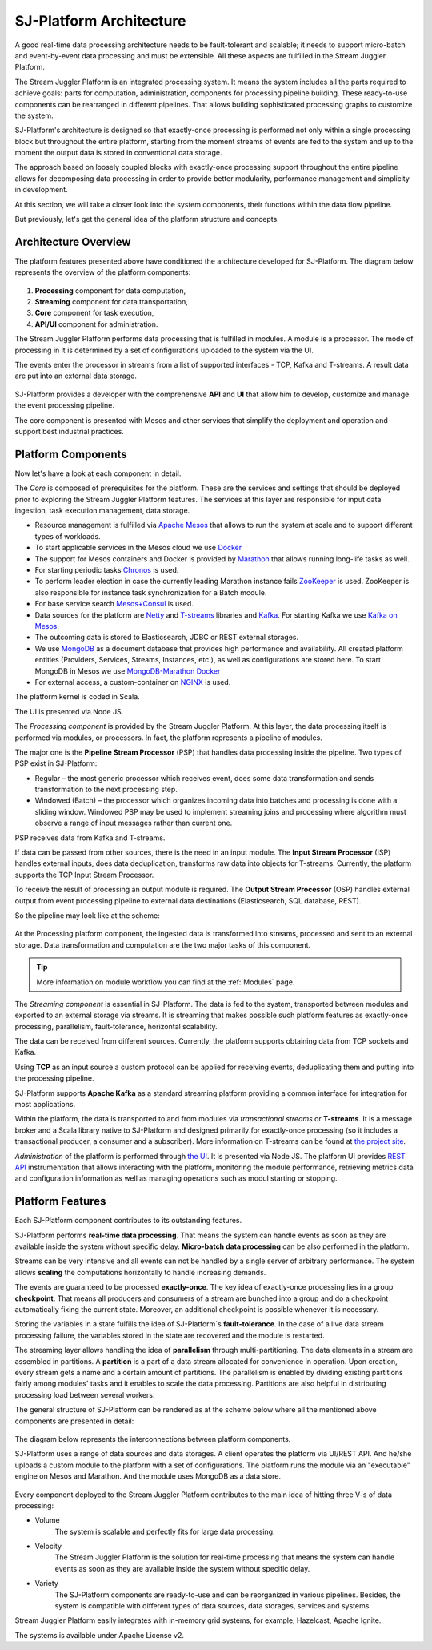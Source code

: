 .. _Architecture:

SJ-Platform Architecture
==============================

A good real-time data processing architecture needs to be fault-tolerant and scalable; it needs to support micro-batch and event-by-event data processing and must be extensible. All these aspects are fulfilled in the Stream Juggler Platform. 

The Stream Juggler Platform is an integrated processing system. It means the system includes all the parts required to achieve goals: parts for computation, administration, components for processing pipeline building. These ready-to-use components can be rearranged in different pipelines. That allows building sophisticated processing graphs to customize the system.

SJ-Platform's architecture is designed so that exactly-once processing is performed not only within a single processing block but throughout the entire platform, starting from the moment streams of events are fed to the system and up to the moment the output data is stored in conventional data storage.

The approach based on loosely coupled blocks with exactly-once processing support throughout the entire pipeline allows for decomposing data processing in order to provide better modularity, performance management and simplicity in development.

At this section, we will take a closer look into the system components, their functions within the data flow pipeline.

But previously, let's get the general idea of the platform structure and concepts.


Architecture Overview
-------------------------

The platform features presented above have conditioned the architecture developed for SJ-Platform. The diagram below represents the overview of the platform components:

.. figure:: _static/genCon.png
    :align: center

1) **Processing** component for data computation,
2) **Streaming** component for data transportation,
3) **Core** component for task execution,
4) **API/UI** component for administration.

The Stream Juggler Platform performs data processing that is fulfilled in modules. A module is a processor. The mode of processing in it is determined by a set of configurations uploaded to the system via the UI.

The events enter the processor in streams from a list of supported interfaces - TCP, Kafka and T-streams. A result data are put into an external data storage.

.. figure:: _static/Overview2.png
    :align: center
    :scale: 80%

SJ-Platform provides a developer with the comprehensive **API** and **UI** that allow him to develop, customize and manage the event processing pipeline.

The core component is presented with Mesos and other services that simplify the deployment and operation and support best industrial practices. 

Platform Components
------------------------
Now let's have a look at each component in detail.

The *Core* is composed of prerequisites for the platform. These are the services and settings that should be deployed prior to exploring the Stream Juggler Platform features. The services at this layer are responsible for input data ingestion, task execution management, data storage. 

- Resource management is fulfilled via `Apache Mesos <http://mesos.apache.org/>`_ that allows to run the system at scale and to support different types of workloads.

- To start applicable services in the Mesos cloud we use `Docker <http://mesos.apache.org/documentation/latest/docker-containerizer/>`_

- The support for Mesos containers and Docker is provided by `Marathon <https://mesosphere.github.io/marathon/>`_ that allows running long-life tasks as well.

- For starting periodic tasks `Chronos <https://mesos.github.io/chronos/>`_ is used.

- To perform leader election in case the currently leading Marathon instance fails `ZooKeeper <https://zookeeper.apache.org/>`_ is used. ZooKeeper is also responsible for instance task synchronization for a Batch module.

- For base service search `Mesos+Consul <https://github.com/CiscoCloud/mesos-consul>`_ is used.

- Data sources for the platform are `Netty <https://netty.io/>`_ and `T-streams <https://t-streams.com>`_ libraries and `Kafka <https://kafka.apache.org/>`_. For starting Kafka we use `Kafka on Mesos <https://github.com/mesos/kafka>`_.

- The outcoming data is stored to Elasticsearch, JDBC or REST external storages.

- We use `MongoDB <https://www.mongodb.com/>`_ as a document database that provides high performance and availability. All created platform entities (Providers, Services, Streams, Instances, etc.), as well as configurations are stored here. To start MongoDB in Mesos we use `MongoDB-Marathon Docker <https://hub.docker.com/r/tobilg/mongodb-marathon/>`_

- For external access, a custom-container on `NGINX <https://www.nginx.com>`_ is used. 

The platform kernel is coded in Scala.

The UI is presented via Node JS.


The *Processing component* is provided by the Stream Juggler Platform. At this layer, the data processing itself is performed via modules, or processors. In fact, the platform represents a pipeline of modules.

The major one is the **Pipeline Stream Processor** (PSP) that handles data processing inside the pipeline. Two types of PSP exist in SJ-Platform:

- Regular – the most generic processor which receives event, does some data transformation and sends transformation to the next processing step.

- Windowed (Batch) – the processor which organizes incoming data into batches and processing is done with a sliding window. Windowed PSP may be used to implement streaming joins and processing where algorithm must observe a range of input messages rather than current one.

PSP receives data from Kafka and T-streams. 

If data can be passed from other sources, there is the need in an input module. The **Input Stream Processor** (ISP) handles external inputs, does data deduplication, transforms raw data into objects for T-streams. Currently, the platform supports the TCP Input Stream Processor.

To receive the result of processing an output module is required. The **Output Stream Processor** (OSP) handles external output from event processing pipeline to external data destinations (Elasticsearch, SQL database, REST).

So the pipeline may look like at the scheme:

.. figure:: _static/ModuleStructure3.png
   :scale: 80%

At the Processing platform component, the ingested data is transformed into streams, processed and sent to an external storage.  Data transformation and computation are the two major tasks of this component.

.. tip:: More information on module workflow you can find at the :ref:`Modules` page.

The *Streaming component* is essential in SJ-Platform. The data is fed to the system, transported between modules and exported to an external storage via streams. It is streaming that makes possible such platform features as exactly-once processing, parallelism, fault-tolerance, horizontal scalability.

The data can be received from different sources. Currently, the platform supports obtaining data from TCP sockets and Kafka.

Using **TCP** as an input source a custom protocol can be applied for receiving events, deduplicating them and putting into the processing pipeline.

SJ-Platform supports **Apache Kafka** as a standard streaming platform providing a common interface for integration for most applications.

Within the platform, the data is transported to and from modules via *transactional streams* or **T-streams**. It is a message broker and a Scala library native to SJ-Platform and designed primarily for exactly-once processing  (so it includes a transactional producer, a consumer and a subscriber). More information on T-streams can be found at `the project site <http://t-streams.com/>`_. 

*Administration* of the platform is performed through `the UI <http://streamjuggler.readthedocs.io/en/develop/SJ_UI_Guide.html>`_. It is presented via Node JS. The platform UI provides `REST API <http://streamjuggler.readthedocs.io/en/develop/SJ_CRUD_REST_API.html>`_ instrumentation that allows interacting with the platform, monitoring the module performance, retrieving metrics data and configuration information as well as managing operations such as modul starting or stopping.

Platform Features
-----------------------

Each SJ-Platform component contributes to its outstanding features.

SJ-Platform performs **real-time data processing**. That means the system can handle events as soon as they are available inside the system without specific delay. **Micro-batch data processing** can be also performed in the platform.

Streams can be very intensive and all events can not be handled by a single server of arbitrary performance. The system allows **scaling** the computations horizontally to handle increasing demands.

The events are guaranteed to be processed **exactly-once**. The key idea of exactly-once processing lies in a group **checkpoint**. That means all producers and consumers of a stream are bunched into a group and do a checkpoint automatically fixing the current state. Moreover, an additional checkpoint is possible whenever it is necessary.

Storing the variables in a state fulfills the idea of SJ-Platform`s **fault-tolerance**. In the case of a live data stream processing failure, the variables stored in the state are recovered and the module is restarted.

The streaming layer allows handling the idea of **parallelism** through multi-partitioning. The data elements in a stream are assembled in partitions.  A **partition** is a part of a data stream allocated for convenience in operation. Upon creation, every stream gets a name and a certain amount of partitions. The parallelism is enabled by dividing existing partitions fairly among modules' tasks and it enables to scale the data processing. Partitions are also helpful in distributing processing load between several workers.

The general structure of SJ-Platform can be rendered as at the scheme below where all the mentioned above  components are presented in detail:

.. figure:: _static/SJ_General2.png

The diagram below represents the interconnections between platform components. 

SJ-Platform uses a range of data sources and data storages. A client operates the platform via UI/REST API. And he/she uploads a custom module to the platform with a set of configurations. The platform runs the module via an "executable" engine on Mesos and Marathon. And the module uses MongoDB as a data store.

.. figure:: _static/SJComponentDiagram.png

Every component deployed to the Stream Juggler Platform contributes to the main idea of hitting three V-s of data processing:

- Volume 
    The system is scalable and perfectly fits for large data processing.
    
- Velocity 
    The Stream Juggler Platform is the solution for real-time processing that means the system can handle events as soon as they are available inside the system without specific delay.
    
- Variety 
    The SJ-Platform components are ready-to-use and can be reorganized in various pipelines. Besides, the system is compatible with different types of data sources, data storages, services and systems. 

Stream Juggler Platform easily integrates with in-memory grid systems, for example, Hazelcast, Apache Ignite.

The systems is available under Apache License v2. 
    
    
